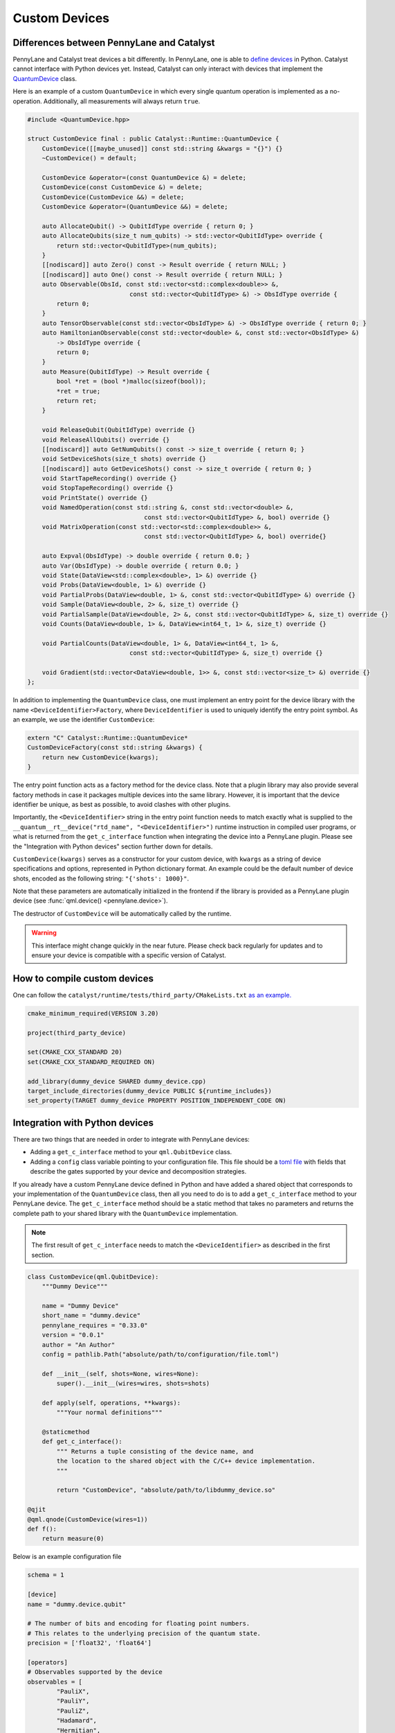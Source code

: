 
Custom Devices
##############

Differences between PennyLane and Catalyst
==========================================

PennyLane and Catalyst treat devices a bit differently.
In PennyLane, one is able to `define devices <https://docs.pennylane.ai/en/stable/development/plugins.html>`_ in Python.
Catalyst cannot interface with Python devices yet.
Instead, Catalyst can only interact with devices that implement the `QuantumDevice <../api/file_runtime_include_QuantumDevice.hpp.html>`_ class.

Here is an example of a custom ``QuantumDevice`` in which every single quantum operation is implemented as a no-operation.
Additionally, all measurements will always return ``true``.

.. code-block:: c++

        #include <QuantumDevice.hpp>

        struct CustomDevice final : public Catalyst::Runtime::QuantumDevice {
            CustomDevice([[maybe_unused]] const std::string &kwargs = "{}") {}
            ~CustomDevice() = default;

            CustomDevice &operator=(const QuantumDevice &) = delete;
            CustomDevice(const CustomDevice &) = delete;
            CustomDevice(CustomDevice &&) = delete;
            CustomDevice &operator=(QuantumDevice &&) = delete;

            auto AllocateQubit() -> QubitIdType override { return 0; }
            auto AllocateQubits(size_t num_qubits) -> std::vector<QubitIdType> override {
                return std::vector<QubitIdType>(num_qubits);
            }
            [[nodiscard]] auto Zero() const -> Result override { return NULL; }
            [[nodiscard]] auto One() const -> Result override { return NULL; }
            auto Observable(ObsId, const std::vector<std::complex<double>> &,
                                    const std::vector<QubitIdType> &) -> ObsIdType override {
                return 0;
            }
            auto TensorObservable(const std::vector<ObsIdType> &) -> ObsIdType override { return 0; }
            auto HamiltonianObservable(const std::vector<double> &, const std::vector<ObsIdType> &)
                -> ObsIdType override {
                return 0;
            }
            auto Measure(QubitIdType) -> Result override {
                bool *ret = (bool *)malloc(sizeof(bool));
                *ret = true;
                return ret;
            }

            void ReleaseQubit(QubitIdType) override {}
            void ReleaseAllQubits() override {}
            [[nodiscard]] auto GetNumQubits() const -> size_t override { return 0; }
            void SetDeviceShots(size_t shots) override {}
            [[nodiscard]] auto GetDeviceShots() const -> size_t override { return 0; }
            void StartTapeRecording() override {}
            void StopTapeRecording() override {}
            void PrintState() override {}
            void NamedOperation(const std::string &, const std::vector<double> &,
                                        const std::vector<QubitIdType> &, bool) override {}
            void MatrixOperation(const std::vector<std::complex<double>> &,
                                        const std::vector<QubitIdType> &, bool) override{}

            auto Expval(ObsIdType) -> double override { return 0.0; }
            auto Var(ObsIdType) -> double override { return 0.0; }
            void State(DataView<std::complex<double>, 1> &) override {}
            void Probs(DataView<double, 1> &) override {}
            void PartialProbs(DataView<double, 1> &, const std::vector<QubitIdType> &) override {}
            void Sample(DataView<double, 2> &, size_t) override {}
            void PartialSample(DataView<double, 2> &, const std::vector<QubitIdType> &, size_t) override {}
            void Counts(DataView<double, 1> &, DataView<int64_t, 1> &, size_t) override {}

            void PartialCounts(DataView<double, 1> &, DataView<int64_t, 1> &,
                                    const std::vector<QubitIdType> &, size_t) override {}

            void Gradient(std::vector<DataView<double, 1>> &, const std::vector<size_t> &) override {}
        };

In addition to implementing the ``QuantumDevice`` class, one must implement an entry point for the
device library with the name ``<DeviceIdentifier>Factory``, where ``DeviceIdentifier`` is used to
uniquely identify the entry point symbol. As an example, we use the identifier ``CustomDevice``:

.. code-block:: c++

    extern "C" Catalyst::Runtime::QuantumDevice*
    CustomDeviceFactory(const std::string &kwargs) {
        return new CustomDevice(kwargs);
    }

The entry point function acts as a factory method for the device class.
Note that a plugin library may also provide several factory methods in case it packages
multiple devices into the same library. However, it is important that the device identifier
be unique, as best as possible, to avoid clashes with other plugins.

Importantly, the ``<DeviceIdentifier>`` string in the entry point function needs to match
exactly what is supplied to the ``__quantum__rt__device("rtd_name", "<DeviceIdentifier>")``
runtime instruction in compiled user programs, or what is returned from the ``get_c_interface``
function when integrating the device into a PennyLane plugin. Please see the "Integration with
Python devices" section further down for details.

``CustomDevice(kwargs)`` serves as a constructor for your custom device, with ``kwargs``
as a string of device specifications and options, represented in Python dictionary format.
An example could be the default number of device shots, encoded as the following string:
``"{'shots': 1000}"``.

Note that these parameters are automatically initialized in the frontend if the library is
provided as a PennyLane plugin device (see :func:`qml.device() <pennylane.device>`).

The destructor of ``CustomDevice`` will be automatically called by the runtime.

.. warning::

    This interface might change quickly in the near future.
    Please check back regularly for updates and to ensure your device is compatible with
    a specific version of Catalyst.

How to compile custom devices
=============================

One can follow the ``catalyst/runtime/tests/third_party/CMakeLists.txt`` `as an example. <https://github.com/PennyLaneAI/catalyst/blob/26b412b298f22565fea529d2019554e7ad9b9624/runtime/tests/third_party/CMakeLists.txt>`_

.. code-block:: cmake

        cmake_minimum_required(VERSION 3.20)

        project(third_party_device)

        set(CMAKE_CXX_STANDARD 20)
        set(CMAKE_CXX_STANDARD_REQUIRED ON)

        add_library(dummy_device SHARED dummy_device.cpp)
        target_include_directories(dummy_device PUBLIC ${runtime_includes})
        set_property(TARGET dummy_device PROPERTY POSITION_INDEPENDENT_CODE ON)

Integration with Python devices
===============================

There are two things that are needed in order to integrate with PennyLane devices:

* Adding a ``get_c_interface`` method to your ``qml.QubitDevice`` class.
* Adding a ``config`` class variable pointing to your configuration file. This file should be a `toml file <https://toml.io/en/>`_ with fields that describe the gates supported by your device and decomposition strategies.

If you already have a custom PennyLane device defined in Python and have added a shared object that corresponds to your implementation of the ``QuantumDevice`` class, then all you need to do is to add a ``get_c_interface`` method to your PennyLane device.
The ``get_c_interface`` method should be a static method that takes no parameters and returns the complete path to your shared library with the ``QuantumDevice`` implementation.

.. note::

    The first result of ``get_c_interface`` needs to match the ``<DeviceIdentifier>``
    as described in the first section.

.. code-block:: python

    class CustomDevice(qml.QubitDevice):
        """Dummy Device"""

        name = "Dummy Device"
        short_name = "dummy.device"
        pennylane_requires = "0.33.0"
        version = "0.0.1"
        author = "An Author"
        config = pathlib.Path("absolute/path/to/configuration/file.toml")

        def __init__(self, shots=None, wires=None):
            super().__init__(wires=wires, shots=shots)

        def apply(self, operations, **kwargs):
            """Your normal definitions"""

        @staticmethod
        def get_c_interface():
            """ Returns a tuple consisting of the device name, and
            the location to the shared object with the C/C++ device implementation.
            """

            return "CustomDevice", "absolute/path/to/libdummy_device.so"

    @qjit
    @qml.qnode(CustomDevice(wires=1))
    def f():
        return measure(0)


Below is an example configuration file

.. code-block:: toml

        schema = 1

        [device]
        name = "dummy.device.qubit"

        # The number of bits and encoding for floating point numbers.
        # This relates to the underlying precision of the quantum state.
        precision = ['float32', 'float64']

        [operators]
        # Observables supported by the device
        observables = [
                "PauliX",
                "PauliY",
                "PauliZ",
                "Hadamard",
                "Hermitian",
                "Identity",
                "Projector",
                "SparseHamiltonian",
                "Hamiltonian",
                "Sum",
                "SProd",
                "Prod",
                "Exp",
        ]

        # Operators that shouldn't be decomposed.
        [[operators.gates]]
        native = [
                "QubitUnitary",
                "PauliX",
                "PauliY",
                "PauliZ",
                "MultiRZ",
                "Hadamard",
                "S",
                "T",
                "CNOT",
                "SWAP",
                "CSWAP",
                "Toffoli",
                "CY",
                "CZ",
                "PhaseShift",
                "ControlledPhaseShift",
                "RX",
                "RY",
                "RZ",
                "Rot",
                "CRX",
                "CRY",
                "CRZ",
                "CRot",
                "Identity",
                "IsingXX",
                "IsingYY",
                "IsingZZ",
                "IsingXY",
        ]

        # Operators that should be decomposed according to
        # whatever algorithm PL specifies.
        decomp = [
                "SX",
                "ISWAP",
                "PSWAP",
                "SISWAP",
                "SQISW",
                "CPhase",
                "BasisState",
                "QubitStateVector",
                "StatePrep",
                "ControlledQubitUnitary",
                "DiagonalQubitUnitary",
                "SingleExcitation",
                "SingleExcitationPlus",
                "SingleExcitationMinus",
                "DoubleExcitation",
                "DoubleExcitationPlus",
                "DoubleExcitationMinus",
                "QubitCarry",
                "QubitSum",
                "OrbitalRotation",
                "QFT",
                "ECR",
        ]
        # Gates which should be translated to QubitUnitary
        matrix = [
                "MultiControlledX",
        ]

        [measurements]
        exactshots = [
                "Expval",
                "Var",
                "Probs",
                "State",
        ]
        finiteshots = [
                "Expval",
                "Var",
                "Probs",
                "Sample",
                "Counts",
        ]

        [compilation]
        # If the device is compatible with qjit
        qjit_compatible = true
        # If the device supports run time code generation
        runtime_code_generation = false
        # If the device supports adjoint
        adjoint = true
        # If the device supports quantum control instructions natively
        quantum_control = false
        # If the device supports mid circuit measurements natively
        mid_circuit_measurement = true
        # If the device supports dynamic qubits
        dynamic_qubit_management = false 
